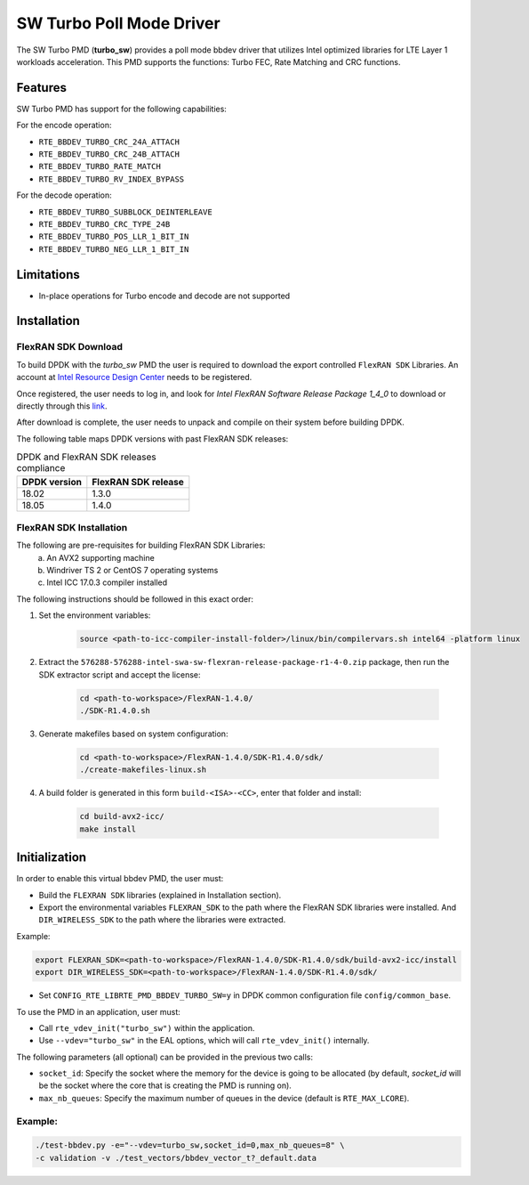 ..  SPDX-License-Identifier: BSD-3-Clause
    Copyright(c) 2017 Intel Corporation

SW Turbo Poll Mode Driver
=========================

The SW Turbo PMD (**turbo_sw**) provides a poll mode bbdev driver that utilizes
Intel optimized libraries for LTE Layer 1 workloads acceleration. This PMD
supports the functions: Turbo FEC, Rate Matching and CRC functions.

Features
--------

SW Turbo PMD has support for the following capabilities:

For the encode operation:

* ``RTE_BBDEV_TURBO_CRC_24A_ATTACH``
* ``RTE_BBDEV_TURBO_CRC_24B_ATTACH``
* ``RTE_BBDEV_TURBO_RATE_MATCH``
* ``RTE_BBDEV_TURBO_RV_INDEX_BYPASS``

For the decode operation:

* ``RTE_BBDEV_TURBO_SUBBLOCK_DEINTERLEAVE``
* ``RTE_BBDEV_TURBO_CRC_TYPE_24B``
* ``RTE_BBDEV_TURBO_POS_LLR_1_BIT_IN``
* ``RTE_BBDEV_TURBO_NEG_LLR_1_BIT_IN``


Limitations
-----------

* In-place operations for Turbo encode and decode are not supported

Installation
------------

FlexRAN SDK Download
~~~~~~~~~~~~~~~~~~~~

To build DPDK with the *turbo_sw* PMD the user is required to download
the export controlled ``FlexRAN SDK`` Libraries. An account at `Intel Resource
Design Center <https://www.intel.com/content/www/us/en/design/resource-design-center.html>`_
needs to be registered.

Once registered, the user needs to log in, and look for
*Intel FlexRAN Software Release Package 1_4_0* to download or directly through
this `link <https://cdrdv2.intel.com/v1/dl/getContent/576288>`_.

After download is complete, the user needs to unpack and compile on their
system before building DPDK.

The following table maps DPDK versions with past FlexRAN SDK releases:

.. _table_flexran_releases:

.. table:: DPDK and FlexRAN SDK releases compliance

   =====================  ============================
   DPDK version           FlexRAN SDK release
   =====================  ============================
   18.02                  1.3.0
   18.05                  1.4.0
   =====================  ============================

FlexRAN SDK Installation
~~~~~~~~~~~~~~~~~~~~~~~~

The following are pre-requisites for building FlexRAN SDK Libraries:
 (a) An AVX2 supporting machine
 (b) Windriver TS 2 or CentOS 7 operating systems
 (c) Intel ICC 17.0.3 compiler installed

The following instructions should be followed in this exact order:

#. Set the environment variables:

    .. code-block:: console

        source <path-to-icc-compiler-install-folder>/linux/bin/compilervars.sh intel64 -platform linux


#. Extract the ``576288-576288-intel-swa-sw-flexran-release-package-r1-4-0.zip``
   package, then run the SDK extractor script and accept the license:

    .. code-block:: console

        cd <path-to-workspace>/FlexRAN-1.4.0/
        ./SDK-R1.4.0.sh

#. Generate makefiles based on system configuration:

    .. code-block:: console

        cd <path-to-workspace>/FlexRAN-1.4.0/SDK-R1.4.0/sdk/
        ./create-makefiles-linux.sh

#. A build folder is generated in this form ``build-<ISA>-<CC>``, enter that
   folder and install:

    .. code-block:: console

        cd build-avx2-icc/
        make install


Initialization
--------------

In order to enable this virtual bbdev PMD, the user must:

* Build the ``FLEXRAN SDK`` libraries (explained in Installation section).

* Export the environmental variables ``FLEXRAN_SDK`` to the path where the
  FlexRAN SDK libraries were installed. And ``DIR_WIRELESS_SDK`` to the path
  where the libraries were extracted.

Example:

.. code-block:: console

    export FLEXRAN_SDK=<path-to-workspace>/FlexRAN-1.4.0/SDK-R1.4.0/sdk/build-avx2-icc/install
    export DIR_WIRELESS_SDK=<path-to-workspace>/FlexRAN-1.4.0/SDK-R1.4.0/sdk/


* Set ``CONFIG_RTE_LIBRTE_PMD_BBDEV_TURBO_SW=y`` in DPDK common configuration
  file ``config/common_base``.

To use the PMD in an application, user must:

- Call ``rte_vdev_init("turbo_sw")`` within the application.

- Use ``--vdev="turbo_sw"`` in the EAL options, which will call ``rte_vdev_init()`` internally.

The following parameters (all optional) can be provided in the previous two calls:

* ``socket_id``: Specify the socket where the memory for the device is going to be allocated
  (by default, *socket_id* will be the socket where the core that is creating the PMD is running on).

* ``max_nb_queues``: Specify the maximum number of queues in the device (default is ``RTE_MAX_LCORE``).

Example:
~~~~~~~~

.. code-block:: console

    ./test-bbdev.py -e="--vdev=turbo_sw,socket_id=0,max_nb_queues=8" \
    -c validation -v ./test_vectors/bbdev_vector_t?_default.data
